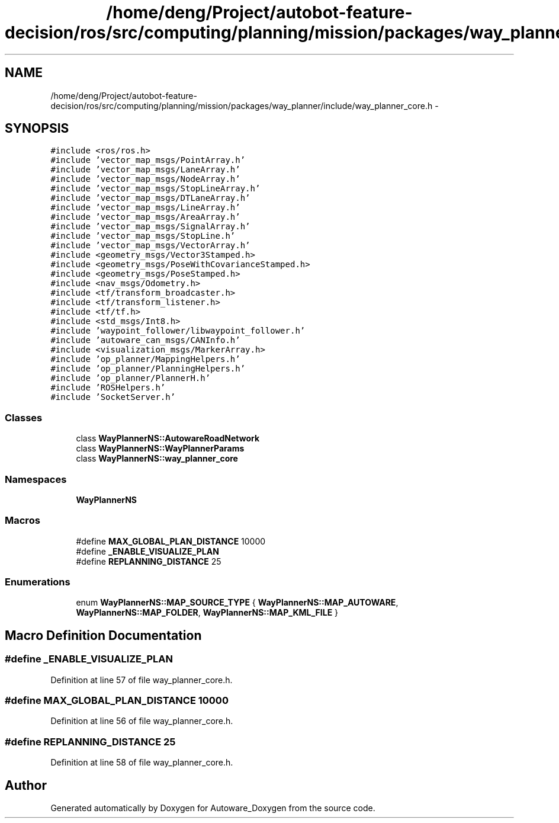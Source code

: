 .TH "/home/deng/Project/autobot-feature-decision/ros/src/computing/planning/mission/packages/way_planner/include/way_planner_core.h" 3 "Fri May 22 2020" "Autoware_Doxygen" \" -*- nroff -*-
.ad l
.nh
.SH NAME
/home/deng/Project/autobot-feature-decision/ros/src/computing/planning/mission/packages/way_planner/include/way_planner_core.h \- 
.SH SYNOPSIS
.br
.PP
\fC#include <ros/ros\&.h>\fP
.br
\fC#include 'vector_map_msgs/PointArray\&.h'\fP
.br
\fC#include 'vector_map_msgs/LaneArray\&.h'\fP
.br
\fC#include 'vector_map_msgs/NodeArray\&.h'\fP
.br
\fC#include 'vector_map_msgs/StopLineArray\&.h'\fP
.br
\fC#include 'vector_map_msgs/DTLaneArray\&.h'\fP
.br
\fC#include 'vector_map_msgs/LineArray\&.h'\fP
.br
\fC#include 'vector_map_msgs/AreaArray\&.h'\fP
.br
\fC#include 'vector_map_msgs/SignalArray\&.h'\fP
.br
\fC#include 'vector_map_msgs/StopLine\&.h'\fP
.br
\fC#include 'vector_map_msgs/VectorArray\&.h'\fP
.br
\fC#include <geometry_msgs/Vector3Stamped\&.h>\fP
.br
\fC#include <geometry_msgs/PoseWithCovarianceStamped\&.h>\fP
.br
\fC#include <geometry_msgs/PoseStamped\&.h>\fP
.br
\fC#include <nav_msgs/Odometry\&.h>\fP
.br
\fC#include <tf/transform_broadcaster\&.h>\fP
.br
\fC#include <tf/transform_listener\&.h>\fP
.br
\fC#include <tf/tf\&.h>\fP
.br
\fC#include <std_msgs/Int8\&.h>\fP
.br
\fC#include 'waypoint_follower/libwaypoint_follower\&.h'\fP
.br
\fC#include 'autoware_can_msgs/CANInfo\&.h'\fP
.br
\fC#include <visualization_msgs/MarkerArray\&.h>\fP
.br
\fC#include 'op_planner/MappingHelpers\&.h'\fP
.br
\fC#include 'op_planner/PlanningHelpers\&.h'\fP
.br
\fC#include 'op_planner/PlannerH\&.h'\fP
.br
\fC#include 'ROSHelpers\&.h'\fP
.br
\fC#include 'SocketServer\&.h'\fP
.br

.SS "Classes"

.in +1c
.ti -1c
.RI "class \fBWayPlannerNS::AutowareRoadNetwork\fP"
.br
.ti -1c
.RI "class \fBWayPlannerNS::WayPlannerParams\fP"
.br
.ti -1c
.RI "class \fBWayPlannerNS::way_planner_core\fP"
.br
.in -1c
.SS "Namespaces"

.in +1c
.ti -1c
.RI " \fBWayPlannerNS\fP"
.br
.in -1c
.SS "Macros"

.in +1c
.ti -1c
.RI "#define \fBMAX_GLOBAL_PLAN_DISTANCE\fP   10000"
.br
.ti -1c
.RI "#define \fB_ENABLE_VISUALIZE_PLAN\fP"
.br
.ti -1c
.RI "#define \fBREPLANNING_DISTANCE\fP   25"
.br
.in -1c
.SS "Enumerations"

.in +1c
.ti -1c
.RI "enum \fBWayPlannerNS::MAP_SOURCE_TYPE\fP { \fBWayPlannerNS::MAP_AUTOWARE\fP, \fBWayPlannerNS::MAP_FOLDER\fP, \fBWayPlannerNS::MAP_KML_FILE\fP }"
.br
.in -1c
.SH "Macro Definition Documentation"
.PP 
.SS "#define _ENABLE_VISUALIZE_PLAN"

.PP
Definition at line 57 of file way_planner_core\&.h\&.
.SS "#define MAX_GLOBAL_PLAN_DISTANCE   10000"

.PP
Definition at line 56 of file way_planner_core\&.h\&.
.SS "#define REPLANNING_DISTANCE   25"

.PP
Definition at line 58 of file way_planner_core\&.h\&.
.SH "Author"
.PP 
Generated automatically by Doxygen for Autoware_Doxygen from the source code\&.
